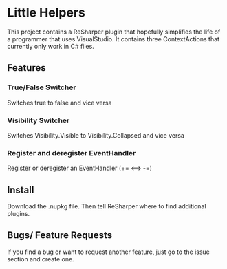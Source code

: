 * Little Helpers
  This project contains a ReSharper plugin that hopefully simplifies the life of
  a programmer that uses VisualStudio. It contains three ContextActions that
  currently only work in C# files.
** Features
*** True/False Switcher
    Switches true to false and vice versa
*** Visibility Switcher
    Switches Visibility.Visible to Visibility.Collapsed and vice versa
*** Register and deregister EventHandler
    Register or deregister an EventHandler (+= <==> -=)
** Install
   Download the .nupkg file. Then tell ReSharper where to find additional plugins. 
** Bugs/ Feature Requests
   If you find a bug or want to request another feature, just go to the issue
   section and create one.
